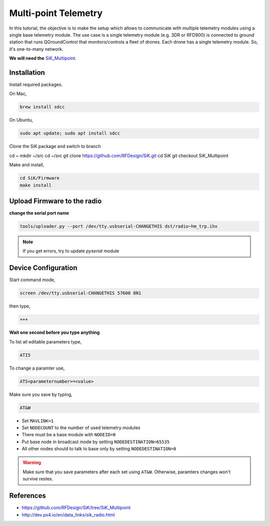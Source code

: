 Multi-point Telemetry
=====================

In this tutorial, the objective is to make the setup which allows to communicate with multiple telemetry modules using a single base telemetry module. The use case is a single telemetry module (e.g. 3DR or RFD900) is connected to ground station that runs QGroundControl that monitors/controls a fleet of drones. Each drone has a single telemetry module. So, it's one-to-many network.

**We will need the** `SiK_Multipoint <https://github.com/RFDesign/SiK/tree/SiK_Multipoint/>`_.



Installation
------------

Install required packages.

On Mac,

.. code-block:: bash

  brew install sdcc

On Ubuntu,

.. code-block:: bash

  sudo apt update; sudo apt install sdcc


Clone the SiK package and switch to branch

.. code-block:: bash

cd ~
mkdir ~/src
cd ~/src
git clone https://github.com/RFDesign/SiK.git
cd SiK
git checkout SiK_Multipoint


Make and install,

.. code-block:: bash

  cd SiK/Firmware
  make install

Upload Firmware to the radio
-----------------------------

**change the serial port name**

.. code-block:: bash

  tools/uploader.py --port /dev/tty.usbserial-CHANGETHIS dst/radio~hm_trp.ihx

.. note::

  If you get errors, try to update `pyserial` module



Device Configuration
--------------------

Start command mode,

.. code-block:: bash

  screen /dev/tty.usbserial-CHANGETHIS 57600 8N1

then type,

.. code-block:: bash

  +++

**Wait one second before you type anything**

To list all editable parameters type,

.. code-block:: bash

  ATI5

To change a paramter use,

.. code-block:: bash

  ATS<parameternumber>=<value>

Make sure you save by typing,

.. code-block:: bash

  AT&W

.. note::

* Set ``MAVLINK=1``
* Set ``NODECOUNT`` to the number of used telemetry modules
* There must be a base module with ``NODEID=0``
* Put base node in broadcast mode by setting ``NODEDESTINATION=65535``
* All other nodes should to talk to base only by setting ``NODEDESTINATION=0``

.. warning::

  Make sure that you save parameters after each set using ``AT&W``. Otherwise, paramters changes won't survive restes.

References
-----------

* `<https://github.com/RFDesign/SiK/tree/SiK_Multipoint>`_

* `<http://dev.px4.io/en/data_links/sik_radio.html>`_



